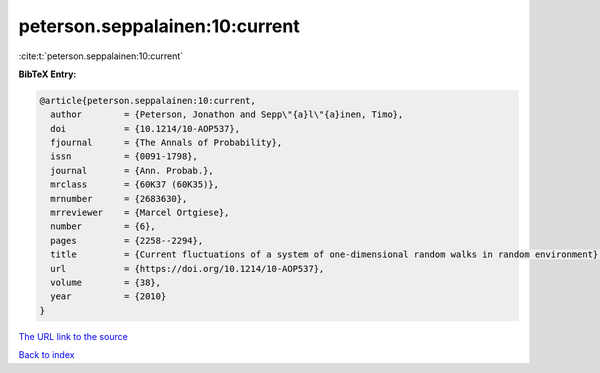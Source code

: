 peterson.seppalainen:10:current
===============================

:cite:t:`peterson.seppalainen:10:current`

**BibTeX Entry:**

.. code-block:: bibtex

   @article{peterson.seppalainen:10:current,
     author        = {Peterson, Jonathon and Sepp\"{a}l\"{a}inen, Timo},
     doi           = {10.1214/10-AOP537},
     fjournal      = {The Annals of Probability},
     issn          = {0091-1798},
     journal       = {Ann. Probab.},
     mrclass       = {60K37 (60K35)},
     mrnumber      = {2683630},
     mrreviewer    = {Marcel Ortgiese},
     number        = {6},
     pages         = {2258--2294},
     title         = {Current fluctuations of a system of one-dimensional random walks in random environment},
     url           = {https://doi.org/10.1214/10-AOP537},
     volume        = {38},
     year          = {2010}
   }
`The URL link to the source <https://doi.org/10.1214/10-AOP537>`_


`Back to index <../By-Cite-Keys.html>`_
